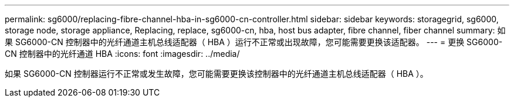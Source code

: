 ---
permalink: sg6000/replacing-fibre-channel-hba-in-sg6000-cn-controller.html 
sidebar: sidebar 
keywords: storagegrid, sg6000, storage node, storage appliance, Replacing, replace, sg6000-cn, hba, host bus adapter, fibre channel, fiber channel 
summary: 如果 SG6000-CN 控制器中的光纤通道主机总线适配器（ HBA ）运行不正常或出现故障，您可能需要更换该适配器。 
---
= 更换 SG6000-CN 控制器中的光纤通道 HBA
:icons: font
:imagesdir: ../media/


[role="lead"]
如果 SG6000-CN 控制器运行不正常或发生故障，您可能需要更换该控制器中的光纤通道主机总线适配器（ HBA ）。
